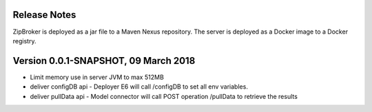 Release Notes
-------------

ZipBroker is deployed as a jar file to a Maven Nexus repository. The server is deployed as a 
Docker image to a Docker registry.

Version 0.0.1-SNAPSHOT, 09 March 2018
-------------------------------------

* Limit memory use in server JVM to max 512MB
* deliver configDB api - Deployer E6 will call /configDB to set all  env variables.
* deliver pullData api - Model connector will call POST operation /pullData to retrieve the results